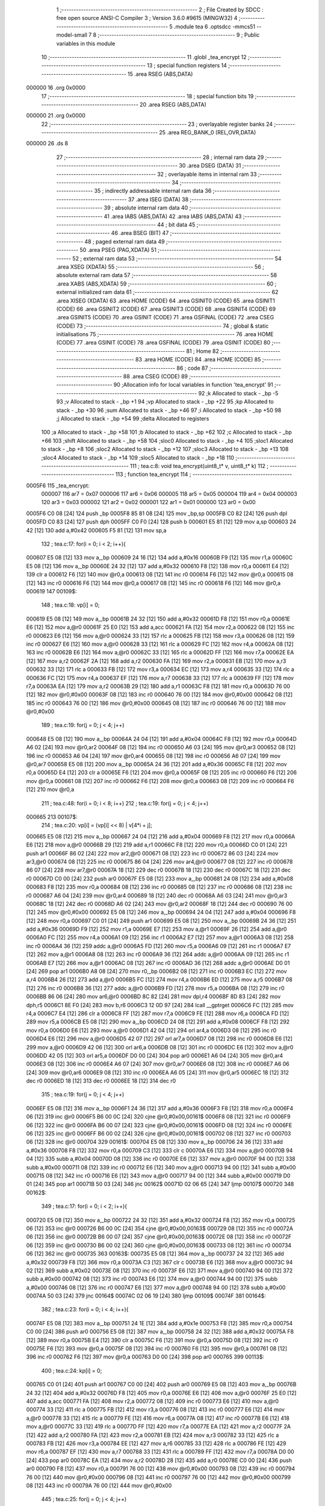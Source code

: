                                       1 ;--------------------------------------------------------
                                      2 ; File Created by SDCC : free open source ANSI-C Compiler
                                      3 ; Version 3.6.0 #9615 (MINGW32)
                                      4 ;--------------------------------------------------------
                                      5 	.module tea
                                      6 	.optsdcc -mmcs51 --model-small
                                      7 	
                                      8 ;--------------------------------------------------------
                                      9 ; Public variables in this module
                                     10 ;--------------------------------------------------------
                                     11 	.globl _tea_encrypt
                                     12 ;--------------------------------------------------------
                                     13 ; special function registers
                                     14 ;--------------------------------------------------------
                                     15 	.area RSEG    (ABS,DATA)
      000000                         16 	.org 0x0000
                                     17 ;--------------------------------------------------------
                                     18 ; special function bits
                                     19 ;--------------------------------------------------------
                                     20 	.area RSEG    (ABS,DATA)
      000000                         21 	.org 0x0000
                                     22 ;--------------------------------------------------------
                                     23 ; overlayable register banks
                                     24 ;--------------------------------------------------------
                                     25 	.area REG_BANK_0	(REL,OVR,DATA)
      000000                         26 	.ds 8
                                     27 ;--------------------------------------------------------
                                     28 ; internal ram data
                                     29 ;--------------------------------------------------------
                                     30 	.area DSEG    (DATA)
                                     31 ;--------------------------------------------------------
                                     32 ; overlayable items in internal ram 
                                     33 ;--------------------------------------------------------
                                     34 ;--------------------------------------------------------
                                     35 ; indirectly addressable internal ram data
                                     36 ;--------------------------------------------------------
                                     37 	.area ISEG    (DATA)
                                     38 ;--------------------------------------------------------
                                     39 ; absolute internal ram data
                                     40 ;--------------------------------------------------------
                                     41 	.area IABS    (ABS,DATA)
                                     42 	.area IABS    (ABS,DATA)
                                     43 ;--------------------------------------------------------
                                     44 ; bit data
                                     45 ;--------------------------------------------------------
                                     46 	.area BSEG    (BIT)
                                     47 ;--------------------------------------------------------
                                     48 ; paged external ram data
                                     49 ;--------------------------------------------------------
                                     50 	.area PSEG    (PAG,XDATA)
                                     51 ;--------------------------------------------------------
                                     52 ; external ram data
                                     53 ;--------------------------------------------------------
                                     54 	.area XSEG    (XDATA)
                                     55 ;--------------------------------------------------------
                                     56 ; absolute external ram data
                                     57 ;--------------------------------------------------------
                                     58 	.area XABS    (ABS,XDATA)
                                     59 ;--------------------------------------------------------
                                     60 ; external initialized ram data
                                     61 ;--------------------------------------------------------
                                     62 	.area XISEG   (XDATA)
                                     63 	.area HOME    (CODE)
                                     64 	.area GSINIT0 (CODE)
                                     65 	.area GSINIT1 (CODE)
                                     66 	.area GSINIT2 (CODE)
                                     67 	.area GSINIT3 (CODE)
                                     68 	.area GSINIT4 (CODE)
                                     69 	.area GSINIT5 (CODE)
                                     70 	.area GSINIT  (CODE)
                                     71 	.area GSFINAL (CODE)
                                     72 	.area CSEG    (CODE)
                                     73 ;--------------------------------------------------------
                                     74 ; global & static initialisations
                                     75 ;--------------------------------------------------------
                                     76 	.area HOME    (CODE)
                                     77 	.area GSINIT  (CODE)
                                     78 	.area GSFINAL (CODE)
                                     79 	.area GSINIT  (CODE)
                                     80 ;--------------------------------------------------------
                                     81 ; Home
                                     82 ;--------------------------------------------------------
                                     83 	.area HOME    (CODE)
                                     84 	.area HOME    (CODE)
                                     85 ;--------------------------------------------------------
                                     86 ; code
                                     87 ;--------------------------------------------------------
                                     88 	.area CSEG    (CODE)
                                     89 ;------------------------------------------------------------
                                     90 ;Allocation info for local variables in function 'tea_encrypt'
                                     91 ;------------------------------------------------------------
                                     92 ;k                         Allocated to stack - _bp -5
                                     93 ;v                         Allocated to stack - _bp +1
                                     94 ;vp                        Allocated to stack - _bp +22
                                     95 ;kp                        Allocated to stack - _bp +30
                                     96 ;sum                       Allocated to stack - _bp +46
                                     97 ;i                         Allocated to stack - _bp +50
                                     98 ;j                         Allocated to stack - _bp +54
                                     99 ;delta                     Allocated to registers 
                                    100 ;a                         Allocated to stack - _bp +58
                                    101 ;b                         Allocated to stack - _bp +62
                                    102 ;c                         Allocated to stack - _bp +66
                                    103 ;shift                     Allocated to stack - _bp +58
                                    104 ;sloc0                     Allocated to stack - _bp +4
                                    105 ;sloc1                     Allocated to stack - _bp +8
                                    106 ;sloc2                     Allocated to stack - _bp +12
                                    107 ;sloc3                     Allocated to stack - _bp +13
                                    108 ;sloc4                     Allocated to stack - _bp +14
                                    109 ;sloc5                     Allocated to stack - _bp +18
                                    110 ;------------------------------------------------------------
                                    111 ;	tea.c:8: void tea_encrypt(uint8_t* v, uint8_t* k)
                                    112 ;	-----------------------------------------
                                    113 ;	 function tea_encrypt
                                    114 ;	-----------------------------------------
      0005F6                        115 _tea_encrypt:
                           000007   116 	ar7 = 0x07
                           000006   117 	ar6 = 0x06
                           000005   118 	ar5 = 0x05
                           000004   119 	ar4 = 0x04
                           000003   120 	ar3 = 0x03
                           000002   121 	ar2 = 0x02
                           000001   122 	ar1 = 0x01
                           000000   123 	ar0 = 0x00
      0005F6 C0 08            [24]  124 	push	_bp
      0005F8 85 81 08         [24]  125 	mov	_bp,sp
      0005FB C0 82            [24]  126 	push	dpl
      0005FD C0 83            [24]  127 	push	dph
      0005FF C0 F0            [24]  128 	push	b
      000601 E5 81            [12]  129 	mov	a,sp
      000603 24 42            [12]  130 	add	a,#0x42
      000605 F5 81            [12]  131 	mov	sp,a
                                    132 ;	tea.c:17: for(i = 0; i < 2; i++){
      000607 E5 08            [12]  133 	mov	a,_bp
      000609 24 16            [12]  134 	add	a,#0x16
      00060B F9               [12]  135 	mov	r1,a
      00060C E5 08            [12]  136 	mov	a,_bp
      00060E 24 32            [12]  137 	add	a,#0x32
      000610 F8               [12]  138 	mov	r0,a
      000611 E4               [12]  139 	clr	a
      000612 F6               [12]  140 	mov	@r0,a
      000613 08               [12]  141 	inc	r0
      000614 F6               [12]  142 	mov	@r0,a
      000615 08               [12]  143 	inc	r0
      000616 F6               [12]  144 	mov	@r0,a
      000617 08               [12]  145 	inc	r0
      000618 F6               [12]  146 	mov	@r0,a
      000619                        147 00109$:
                                    148 ;	tea.c:18: vp[i] = 0;
      000619 E5 08            [12]  149 	mov	a,_bp
      00061B 24 32            [12]  150 	add	a,#0x32
      00061D F8               [12]  151 	mov	r0,a
      00061E E6               [12]  152 	mov	a,@r0
      00061F 25 E0            [12]  153 	add	a,acc
      000621 FA               [12]  154 	mov	r2,a
      000622 08               [12]  155 	inc	r0
      000623 E6               [12]  156 	mov	a,@r0
      000624 33               [12]  157 	rlc	a
      000625 FB               [12]  158 	mov	r3,a
      000626 08               [12]  159 	inc	r0
      000627 E6               [12]  160 	mov	a,@r0
      000628 33               [12]  161 	rlc	a
      000629 FC               [12]  162 	mov	r4,a
      00062A 08               [12]  163 	inc	r0
      00062B E6               [12]  164 	mov	a,@r0
      00062C 33               [12]  165 	rlc	a
      00062D FF               [12]  166 	mov	r7,a
      00062E EA               [12]  167 	mov	a,r2
      00062F 2A               [12]  168 	add	a,r2
      000630 FA               [12]  169 	mov	r2,a
      000631 EB               [12]  170 	mov	a,r3
      000632 33               [12]  171 	rlc	a
      000633 FB               [12]  172 	mov	r3,a
      000634 EC               [12]  173 	mov	a,r4
      000635 33               [12]  174 	rlc	a
      000636 FC               [12]  175 	mov	r4,a
      000637 EF               [12]  176 	mov	a,r7
      000638 33               [12]  177 	rlc	a
      000639 FF               [12]  178 	mov	r7,a
      00063A EA               [12]  179 	mov	a,r2
      00063B 29               [12]  180 	add	a,r1
      00063C F8               [12]  181 	mov	r0,a
      00063D 76 00            [12]  182 	mov	@r0,#0x00
      00063F 08               [12]  183 	inc	r0
      000640 76 00            [12]  184 	mov	@r0,#0x00
      000642 08               [12]  185 	inc	r0
      000643 76 00            [12]  186 	mov	@r0,#0x00
      000645 08               [12]  187 	inc	r0
      000646 76 00            [12]  188 	mov	@r0,#0x00
                                    189 ;	tea.c:19: for(j = 0; j < 4; j++)
      000648 E5 08            [12]  190 	mov	a,_bp
      00064A 24 04            [12]  191 	add	a,#0x04
      00064C F8               [12]  192 	mov	r0,a
      00064D A6 02            [24]  193 	mov	@r0,ar2
      00064F 08               [12]  194 	inc	r0
      000650 A6 03            [24]  195 	mov	@r0,ar3
      000652 08               [12]  196 	inc	r0
      000653 A6 04            [24]  197 	mov	@r0,ar4
      000655 08               [12]  198 	inc	r0
      000656 A6 07            [24]  199 	mov	@r0,ar7
      000658 E5 08            [12]  200 	mov	a,_bp
      00065A 24 36            [12]  201 	add	a,#0x36
      00065C F8               [12]  202 	mov	r0,a
      00065D E4               [12]  203 	clr	a
      00065E F6               [12]  204 	mov	@r0,a
      00065F 08               [12]  205 	inc	r0
      000660 F6               [12]  206 	mov	@r0,a
      000661 08               [12]  207 	inc	r0
      000662 F6               [12]  208 	mov	@r0,a
      000663 08               [12]  209 	inc	r0
      000664 F6               [12]  210 	mov	@r0,a
                                    211 ;	tea.c:48: for(i = 0; i < 8; i++)
                                    212 ;	tea.c:19: for(j = 0; j < 4; j++)
      000665                        213 00107$:
                                    214 ;	tea.c:20: vp[i] = (vp[i] << 8) | v[4*i + j]; 
      000665 E5 08            [12]  215 	mov	a,_bp
      000667 24 04            [12]  216 	add	a,#0x04
      000669 F8               [12]  217 	mov	r0,a
      00066A E6               [12]  218 	mov	a,@r0
      00066B 29               [12]  219 	add	a,r1
      00066C F8               [12]  220 	mov	r0,a
      00066D C0 01            [24]  221 	push	ar1
      00066F 86 02            [24]  222 	mov	ar2,@r0
      000671 08               [12]  223 	inc	r0
      000672 86 03            [24]  224 	mov	ar3,@r0
      000674 08               [12]  225 	inc	r0
      000675 86 04            [24]  226 	mov	ar4,@r0
      000677 08               [12]  227 	inc	r0
      000678 86 07            [24]  228 	mov	ar7,@r0
      00067A 18               [12]  229 	dec	r0
      00067B 18               [12]  230 	dec	r0
      00067C 18               [12]  231 	dec	r0
      00067D C0 00            [24]  232 	push	ar0
      00067F E5 08            [12]  233 	mov	a,_bp
      000681 24 08            [12]  234 	add	a,#0x08
      000683 F8               [12]  235 	mov	r0,a
      000684 08               [12]  236 	inc	r0
      000685 08               [12]  237 	inc	r0
      000686 08               [12]  238 	inc	r0
      000687 A6 04            [24]  239 	mov	@r0,ar4
      000689 18               [12]  240 	dec	r0
      00068A A6 03            [24]  241 	mov	@r0,ar3
      00068C 18               [12]  242 	dec	r0
      00068D A6 02            [24]  243 	mov	@r0,ar2
      00068F 18               [12]  244 	dec	r0
      000690 76 00            [12]  245 	mov	@r0,#0x00
      000692 E5 08            [12]  246 	mov	a,_bp
      000694 24 04            [12]  247 	add	a,#0x04
      000696 F8               [12]  248 	mov	r0,a
      000697 C0 01            [24]  249 	push	ar1
      000699 E5 08            [12]  250 	mov	a,_bp
      00069B 24 36            [12]  251 	add	a,#0x36
      00069D F9               [12]  252 	mov	r1,a
      00069E E7               [12]  253 	mov	a,@r1
      00069F 26               [12]  254 	add	a,@r0
      0006A0 FC               [12]  255 	mov	r4,a
      0006A1 09               [12]  256 	inc	r1
      0006A2 E7               [12]  257 	mov	a,@r1
      0006A3 08               [12]  258 	inc	r0
      0006A4 36               [12]  259 	addc	a,@r0
      0006A5 FD               [12]  260 	mov	r5,a
      0006A6 09               [12]  261 	inc	r1
      0006A7 E7               [12]  262 	mov	a,@r1
      0006A8 08               [12]  263 	inc	r0
      0006A9 36               [12]  264 	addc	a,@r0
      0006AA 09               [12]  265 	inc	r1
      0006AB E7               [12]  266 	mov	a,@r1
      0006AC 08               [12]  267 	inc	r0
      0006AD 36               [12]  268 	addc	a,@r0
      0006AE D0 01            [24]  269 	pop	ar1
      0006B0 A8 08            [24]  270 	mov	r0,_bp
      0006B2 08               [12]  271 	inc	r0
      0006B3 EC               [12]  272 	mov	a,r4
      0006B4 26               [12]  273 	add	a,@r0
      0006B5 FC               [12]  274 	mov	r4,a
      0006B6 ED               [12]  275 	mov	a,r5
      0006B7 08               [12]  276 	inc	r0
      0006B8 36               [12]  277 	addc	a,@r0
      0006B9 FD               [12]  278 	mov	r5,a
      0006BA 08               [12]  279 	inc	r0
      0006BB 86 06            [24]  280 	mov	ar6,@r0
      0006BD 8C 82            [24]  281 	mov	dpl,r4
      0006BF 8D 83            [24]  282 	mov	dph,r5
      0006C1 8E F0            [24]  283 	mov	b,r6
      0006C3 12 0D 97         [24]  284 	lcall	__gptrget
      0006C6 FC               [12]  285 	mov	r4,a
      0006C7 E4               [12]  286 	clr	a
      0006C8 FF               [12]  287 	mov	r7,a
      0006C9 FE               [12]  288 	mov	r6,a
      0006CA FD               [12]  289 	mov	r5,a
      0006CB E5 08            [12]  290 	mov	a,_bp
      0006CD 24 08            [12]  291 	add	a,#0x08
      0006CF F8               [12]  292 	mov	r0,a
      0006D0 E6               [12]  293 	mov	a,@r0
      0006D1 42 04            [12]  294 	orl	ar4,a
      0006D3 08               [12]  295 	inc	r0
      0006D4 E6               [12]  296 	mov	a,@r0
      0006D5 42 07            [12]  297 	orl	ar7,a
      0006D7 08               [12]  298 	inc	r0
      0006D8 E6               [12]  299 	mov	a,@r0
      0006D9 42 06            [12]  300 	orl	ar6,a
      0006DB 08               [12]  301 	inc	r0
      0006DC E6               [12]  302 	mov	a,@r0
      0006DD 42 05            [12]  303 	orl	ar5,a
      0006DF D0 00            [24]  304 	pop	ar0
      0006E1 A6 04            [24]  305 	mov	@r0,ar4
      0006E3 08               [12]  306 	inc	r0
      0006E4 A6 07            [24]  307 	mov	@r0,ar7
      0006E6 08               [12]  308 	inc	r0
      0006E7 A6 06            [24]  309 	mov	@r0,ar6
      0006E9 08               [12]  310 	inc	r0
      0006EA A6 05            [24]  311 	mov	@r0,ar5
      0006EC 18               [12]  312 	dec	r0
      0006ED 18               [12]  313 	dec	r0
      0006EE 18               [12]  314 	dec	r0
                                    315 ;	tea.c:19: for(j = 0; j < 4; j++)
      0006EF E5 08            [12]  316 	mov	a,_bp
      0006F1 24 36            [12]  317 	add	a,#0x36
      0006F3 F8               [12]  318 	mov	r0,a
      0006F4 06               [12]  319 	inc	@r0
      0006F5 B6 00 0C         [24]  320 	cjne	@r0,#0x00,00161$
      0006F8 08               [12]  321 	inc	r0
      0006F9 06               [12]  322 	inc	@r0
      0006FA B6 00 07         [24]  323 	cjne	@r0,#0x00,00161$
      0006FD 08               [12]  324 	inc	r0
      0006FE 06               [12]  325 	inc	@r0
      0006FF B6 00 02         [24]  326 	cjne	@r0,#0x00,00161$
      000702 08               [12]  327 	inc	r0
      000703 06               [12]  328 	inc	@r0
      000704                        329 00161$:
      000704 E5 08            [12]  330 	mov	a,_bp
      000706 24 36            [12]  331 	add	a,#0x36
      000708 F8               [12]  332 	mov	r0,a
      000709 C3               [12]  333 	clr	c
      00070A E6               [12]  334 	mov	a,@r0
      00070B 94 04            [12]  335 	subb	a,#0x04
      00070D 08               [12]  336 	inc	r0
      00070E E6               [12]  337 	mov	a,@r0
      00070F 94 00            [12]  338 	subb	a,#0x00
      000711 08               [12]  339 	inc	r0
      000712 E6               [12]  340 	mov	a,@r0
      000713 94 00            [12]  341 	subb	a,#0x00
      000715 08               [12]  342 	inc	r0
      000716 E6               [12]  343 	mov	a,@r0
      000717 94 00            [12]  344 	subb	a,#0x00
      000719 D0 01            [24]  345 	pop	ar1
      00071B 50 03            [24]  346 	jnc	00162$
      00071D 02 06 65         [24]  347 	ljmp	00107$
      000720                        348 00162$:
                                    349 ;	tea.c:17: for(i = 0; i < 2; i++){
      000720 E5 08            [12]  350 	mov	a,_bp
      000722 24 32            [12]  351 	add	a,#0x32
      000724 F8               [12]  352 	mov	r0,a
      000725 06               [12]  353 	inc	@r0
      000726 B6 00 0C         [24]  354 	cjne	@r0,#0x00,00163$
      000729 08               [12]  355 	inc	r0
      00072A 06               [12]  356 	inc	@r0
      00072B B6 00 07         [24]  357 	cjne	@r0,#0x00,00163$
      00072E 08               [12]  358 	inc	r0
      00072F 06               [12]  359 	inc	@r0
      000730 B6 00 02         [24]  360 	cjne	@r0,#0x00,00163$
      000733 08               [12]  361 	inc	r0
      000734 06               [12]  362 	inc	@r0
      000735                        363 00163$:
      000735 E5 08            [12]  364 	mov	a,_bp
      000737 24 32            [12]  365 	add	a,#0x32
      000739 F8               [12]  366 	mov	r0,a
      00073A C3               [12]  367 	clr	c
      00073B E6               [12]  368 	mov	a,@r0
      00073C 94 02            [12]  369 	subb	a,#0x02
      00073E 08               [12]  370 	inc	r0
      00073F E6               [12]  371 	mov	a,@r0
      000740 94 00            [12]  372 	subb	a,#0x00
      000742 08               [12]  373 	inc	r0
      000743 E6               [12]  374 	mov	a,@r0
      000744 94 00            [12]  375 	subb	a,#0x00
      000746 08               [12]  376 	inc	r0
      000747 E6               [12]  377 	mov	a,@r0
      000748 94 00            [12]  378 	subb	a,#0x00
      00074A 50 03            [24]  379 	jnc	00164$
      00074C 02 06 19         [24]  380 	ljmp	00109$
      00074F                        381 00164$:
                                    382 ;	tea.c:23: for(i = 0; i < 4; i++){
      00074F E5 08            [12]  383 	mov	a,_bp
      000751 24 1E            [12]  384 	add	a,#0x1e
      000753 F8               [12]  385 	mov	r0,a
      000754 C0 00            [24]  386 	push	ar0
      000756 E5 08            [12]  387 	mov	a,_bp
      000758 24 32            [12]  388 	add	a,#0x32
      00075A F8               [12]  389 	mov	r0,a
      00075B E4               [12]  390 	clr	a
      00075C F6               [12]  391 	mov	@r0,a
      00075D 08               [12]  392 	inc	r0
      00075E F6               [12]  393 	mov	@r0,a
      00075F 08               [12]  394 	inc	r0
      000760 F6               [12]  395 	mov	@r0,a
      000761 08               [12]  396 	inc	r0
      000762 F6               [12]  397 	mov	@r0,a
      000763 D0 00            [24]  398 	pop	ar0
      000765                        399 00113$:
                                    400 ;	tea.c:24: kp[i] = 0;
      000765 C0 01            [24]  401 	push	ar1
      000767 C0 00            [24]  402 	push	ar0
      000769 E5 08            [12]  403 	mov	a,_bp
      00076B 24 32            [12]  404 	add	a,#0x32
      00076D F8               [12]  405 	mov	r0,a
      00076E E6               [12]  406 	mov	a,@r0
      00076F 25 E0            [12]  407 	add	a,acc
      000771 FA               [12]  408 	mov	r2,a
      000772 08               [12]  409 	inc	r0
      000773 E6               [12]  410 	mov	a,@r0
      000774 33               [12]  411 	rlc	a
      000775 FB               [12]  412 	mov	r3,a
      000776 08               [12]  413 	inc	r0
      000777 E6               [12]  414 	mov	a,@r0
      000778 33               [12]  415 	rlc	a
      000779 FE               [12]  416 	mov	r6,a
      00077A 08               [12]  417 	inc	r0
      00077B E6               [12]  418 	mov	a,@r0
      00077C 33               [12]  419 	rlc	a
      00077D FF               [12]  420 	mov	r7,a
      00077E EA               [12]  421 	mov	a,r2
      00077F 2A               [12]  422 	add	a,r2
      000780 FA               [12]  423 	mov	r2,a
      000781 EB               [12]  424 	mov	a,r3
      000782 33               [12]  425 	rlc	a
      000783 FB               [12]  426 	mov	r3,a
      000784 EE               [12]  427 	mov	a,r6
      000785 33               [12]  428 	rlc	a
      000786 FE               [12]  429 	mov	r6,a
      000787 EF               [12]  430 	mov	a,r7
      000788 33               [12]  431 	rlc	a
      000789 FF               [12]  432 	mov	r7,a
      00078A D0 00            [24]  433 	pop	ar0
      00078C EA               [12]  434 	mov	a,r2
      00078D 28               [12]  435 	add	a,r0
      00078E C0 00            [24]  436 	push	ar0
      000790 F8               [12]  437 	mov	r0,a
      000791 76 00            [12]  438 	mov	@r0,#0x00
      000793 08               [12]  439 	inc	r0
      000794 76 00            [12]  440 	mov	@r0,#0x00
      000796 08               [12]  441 	inc	r0
      000797 76 00            [12]  442 	mov	@r0,#0x00
      000799 08               [12]  443 	inc	r0
      00079A 76 00            [12]  444 	mov	@r0,#0x00
                                    445 ;	tea.c:25: for(j = 0; j < 4; j++)
      00079C E5 08            [12]  446 	mov	a,_bp
      00079E 24 08            [12]  447 	add	a,#0x08
      0007A0 F8               [12]  448 	mov	r0,a
      0007A1 A6 02            [24]  449 	mov	@r0,ar2
      0007A3 08               [12]  450 	inc	r0
      0007A4 A6 03            [24]  451 	mov	@r0,ar3
      0007A6 08               [12]  452 	inc	r0
      0007A7 A6 06            [24]  453 	mov	@r0,ar6
      0007A9 08               [12]  454 	inc	r0
      0007AA A6 07            [24]  455 	mov	@r0,ar7
      0007AC E5 08            [12]  456 	mov	a,_bp
      0007AE 24 36            [12]  457 	add	a,#0x36
      0007B0 F8               [12]  458 	mov	r0,a
      0007B1 E4               [12]  459 	clr	a
      0007B2 F6               [12]  460 	mov	@r0,a
      0007B3 08               [12]  461 	inc	r0
      0007B4 F6               [12]  462 	mov	@r0,a
      0007B5 08               [12]  463 	inc	r0
      0007B6 F6               [12]  464 	mov	@r0,a
      0007B7 08               [12]  465 	inc	r0
      0007B8 F6               [12]  466 	mov	@r0,a
      0007B9 D0 00            [24]  467 	pop	ar0
                                    468 ;	tea.c:48: for(i = 0; i < 8; i++)
      0007BB D0 01            [24]  469 	pop	ar1
                                    470 ;	tea.c:25: for(j = 0; j < 4; j++)
      0007BD                        471 00111$:
                                    472 ;	tea.c:26: kp[i] = (kp[i] << 8) | k[4*i + j]; 
      0007BD C0 01            [24]  473 	push	ar1
      0007BF C0 01            [24]  474 	push	ar1
      0007C1 E5 08            [12]  475 	mov	a,_bp
      0007C3 24 08            [12]  476 	add	a,#0x08
      0007C5 F9               [12]  477 	mov	r1,a
      0007C6 E7               [12]  478 	mov	a,@r1
      0007C7 28               [12]  479 	add	a,r0
      0007C8 FF               [12]  480 	mov	r7,a
      0007C9 D0 01            [24]  481 	pop	ar1
      0007CB C0 00            [24]  482 	push	ar0
      0007CD A8 07            [24]  483 	mov	r0,ar7
      0007CF 86 03            [24]  484 	mov	ar3,@r0
      0007D1 08               [12]  485 	inc	r0
      0007D2 86 04            [24]  486 	mov	ar4,@r0
      0007D4 08               [12]  487 	inc	r0
      0007D5 86 05            [24]  488 	mov	ar5,@r0
      0007D7 08               [12]  489 	inc	r0
      0007D8 86 06            [24]  490 	mov	ar6,@r0
      0007DA E5 08            [12]  491 	mov	a,_bp
      0007DC 24 04            [12]  492 	add	a,#0x04
      0007DE F8               [12]  493 	mov	r0,a
      0007DF 08               [12]  494 	inc	r0
      0007E0 08               [12]  495 	inc	r0
      0007E1 08               [12]  496 	inc	r0
      0007E2 A6 05            [24]  497 	mov	@r0,ar5
      0007E4 18               [12]  498 	dec	r0
      0007E5 A6 04            [24]  499 	mov	@r0,ar4
      0007E7 18               [12]  500 	dec	r0
      0007E8 A6 03            [24]  501 	mov	@r0,ar3
      0007EA 18               [12]  502 	dec	r0
      0007EB 76 00            [12]  503 	mov	@r0,#0x00
      0007ED E5 08            [12]  504 	mov	a,_bp
      0007EF 24 08            [12]  505 	add	a,#0x08
      0007F1 F8               [12]  506 	mov	r0,a
      0007F2 C0 01            [24]  507 	push	ar1
      0007F4 E5 08            [12]  508 	mov	a,_bp
      0007F6 24 36            [12]  509 	add	a,#0x36
      0007F8 F9               [12]  510 	mov	r1,a
      0007F9 E7               [12]  511 	mov	a,@r1
      0007FA 26               [12]  512 	add	a,@r0
      0007FB FA               [12]  513 	mov	r2,a
      0007FC 09               [12]  514 	inc	r1
      0007FD E7               [12]  515 	mov	a,@r1
      0007FE 08               [12]  516 	inc	r0
      0007FF 36               [12]  517 	addc	a,@r0
      000800 FC               [12]  518 	mov	r4,a
      000801 09               [12]  519 	inc	r1
      000802 E7               [12]  520 	mov	a,@r1
      000803 08               [12]  521 	inc	r0
      000804 36               [12]  522 	addc	a,@r0
      000805 09               [12]  523 	inc	r1
      000806 E7               [12]  524 	mov	a,@r1
      000807 08               [12]  525 	inc	r0
      000808 36               [12]  526 	addc	a,@r0
      000809 D0 01            [24]  527 	pop	ar1
      00080B E5 08            [12]  528 	mov	a,_bp
      00080D 24 FB            [12]  529 	add	a,#0xfb
      00080F F8               [12]  530 	mov	r0,a
      000810 EA               [12]  531 	mov	a,r2
      000811 26               [12]  532 	add	a,@r0
      000812 FA               [12]  533 	mov	r2,a
      000813 EC               [12]  534 	mov	a,r4
      000814 08               [12]  535 	inc	r0
      000815 36               [12]  536 	addc	a,@r0
      000816 FC               [12]  537 	mov	r4,a
      000817 08               [12]  538 	inc	r0
      000818 86 05            [24]  539 	mov	ar5,@r0
      00081A 8A 82            [24]  540 	mov	dpl,r2
      00081C 8C 83            [24]  541 	mov	dph,r4
      00081E 8D F0            [24]  542 	mov	b,r5
      000820 12 0D 97         [24]  543 	lcall	__gptrget
      000823 FA               [12]  544 	mov	r2,a
      000824 E4               [12]  545 	clr	a
      000825 FE               [12]  546 	mov	r6,a
      000826 FD               [12]  547 	mov	r5,a
      000827 FC               [12]  548 	mov	r4,a
      000828 E5 08            [12]  549 	mov	a,_bp
      00082A 24 04            [12]  550 	add	a,#0x04
      00082C F8               [12]  551 	mov	r0,a
      00082D E6               [12]  552 	mov	a,@r0
      00082E 42 02            [12]  553 	orl	ar2,a
      000830 08               [12]  554 	inc	r0
      000831 E6               [12]  555 	mov	a,@r0
      000832 42 06            [12]  556 	orl	ar6,a
      000834 08               [12]  557 	inc	r0
      000835 E6               [12]  558 	mov	a,@r0
      000836 42 05            [12]  559 	orl	ar5,a
      000838 08               [12]  560 	inc	r0
      000839 E6               [12]  561 	mov	a,@r0
      00083A 42 04            [12]  562 	orl	ar4,a
      00083C A8 07            [24]  563 	mov	r0,ar7
      00083E A6 02            [24]  564 	mov	@r0,ar2
      000840 08               [12]  565 	inc	r0
      000841 A6 06            [24]  566 	mov	@r0,ar6
      000843 08               [12]  567 	inc	r0
      000844 A6 05            [24]  568 	mov	@r0,ar5
      000846 08               [12]  569 	inc	r0
      000847 A6 04            [24]  570 	mov	@r0,ar4
                                    571 ;	tea.c:25: for(j = 0; j < 4; j++)
      000849 E5 08            [12]  572 	mov	a,_bp
      00084B 24 36            [12]  573 	add	a,#0x36
      00084D F8               [12]  574 	mov	r0,a
      00084E 06               [12]  575 	inc	@r0
      00084F B6 00 0C         [24]  576 	cjne	@r0,#0x00,00165$
      000852 08               [12]  577 	inc	r0
      000853 06               [12]  578 	inc	@r0
      000854 B6 00 07         [24]  579 	cjne	@r0,#0x00,00165$
      000857 08               [12]  580 	inc	r0
      000858 06               [12]  581 	inc	@r0
      000859 B6 00 02         [24]  582 	cjne	@r0,#0x00,00165$
      00085C 08               [12]  583 	inc	r0
      00085D 06               [12]  584 	inc	@r0
      00085E                        585 00165$:
      00085E E5 08            [12]  586 	mov	a,_bp
      000860 24 36            [12]  587 	add	a,#0x36
      000862 F8               [12]  588 	mov	r0,a
      000863 C3               [12]  589 	clr	c
      000864 E6               [12]  590 	mov	a,@r0
      000865 94 04            [12]  591 	subb	a,#0x04
      000867 08               [12]  592 	inc	r0
      000868 E6               [12]  593 	mov	a,@r0
      000869 94 00            [12]  594 	subb	a,#0x00
      00086B 08               [12]  595 	inc	r0
      00086C E6               [12]  596 	mov	a,@r0
      00086D 94 00            [12]  597 	subb	a,#0x00
      00086F 08               [12]  598 	inc	r0
      000870 E6               [12]  599 	mov	a,@r0
      000871 94 00            [12]  600 	subb	a,#0x00
      000873 D0 00            [24]  601 	pop	ar0
      000875 D0 01            [24]  602 	pop	ar1
      000877 50 03            [24]  603 	jnc	00166$
      000879 02 07 BD         [24]  604 	ljmp	00111$
      00087C                        605 00166$:
                                    606 ;	tea.c:23: for(i = 0; i < 4; i++){
      00087C C0 00            [24]  607 	push	ar0
      00087E E5 08            [12]  608 	mov	a,_bp
      000880 24 32            [12]  609 	add	a,#0x32
      000882 F8               [12]  610 	mov	r0,a
      000883 06               [12]  611 	inc	@r0
      000884 B6 00 0C         [24]  612 	cjne	@r0,#0x00,00167$
      000887 08               [12]  613 	inc	r0
      000888 06               [12]  614 	inc	@r0
      000889 B6 00 07         [24]  615 	cjne	@r0,#0x00,00167$
      00088C 08               [12]  616 	inc	r0
      00088D 06               [12]  617 	inc	@r0
      00088E B6 00 02         [24]  618 	cjne	@r0,#0x00,00167$
      000891 08               [12]  619 	inc	r0
      000892 06               [12]  620 	inc	@r0
      000893                        621 00167$:
      000893 E5 08            [12]  622 	mov	a,_bp
      000895 24 32            [12]  623 	add	a,#0x32
      000897 F8               [12]  624 	mov	r0,a
      000898 C3               [12]  625 	clr	c
      000899 E6               [12]  626 	mov	a,@r0
      00089A 94 04            [12]  627 	subb	a,#0x04
      00089C 08               [12]  628 	inc	r0
      00089D E6               [12]  629 	mov	a,@r0
      00089E 94 00            [12]  630 	subb	a,#0x00
      0008A0 08               [12]  631 	inc	r0
      0008A1 E6               [12]  632 	mov	a,@r0
      0008A2 94 00            [12]  633 	subb	a,#0x00
      0008A4 08               [12]  634 	inc	r0
      0008A5 E6               [12]  635 	mov	a,@r0
      0008A6 94 00            [12]  636 	subb	a,#0x00
      0008A8 D0 00            [24]  637 	pop	ar0
      0008AA 50 03            [24]  638 	jnc	00168$
      0008AC 02 07 65         [24]  639 	ljmp	00113$
      0008AF                        640 00168$:
                                    641 ;	tea.c:29: for (i=0; i < 32; i++) {                       /* basic cycle start */
      0008AF C0 01            [24]  642 	push	ar1
      0008B1 E5 08            [12]  643 	mov	a,_bp
      0008B3 24 0C            [12]  644 	add	a,#0x0c
      0008B5 F9               [12]  645 	mov	r1,a
      0008B6 74 04            [12]  646 	mov	a,#0x04
      0008B8 28               [12]  647 	add	a,r0
      0008B9 F7               [12]  648 	mov	@r1,a
      0008BA E5 08            [12]  649 	mov	a,_bp
      0008BC 24 04            [12]  650 	add	a,#0x04
      0008BE F9               [12]  651 	mov	r1,a
      0008BF 74 08            [12]  652 	mov	a,#0x08
      0008C1 28               [12]  653 	add	a,r0
      0008C2 F7               [12]  654 	mov	@r1,a
      0008C3 E5 08            [12]  655 	mov	a,_bp
      0008C5 24 08            [12]  656 	add	a,#0x08
      0008C7 F9               [12]  657 	mov	r1,a
      0008C8 74 0C            [12]  658 	mov	a,#0x0c
      0008CA 28               [12]  659 	add	a,r0
      0008CB F7               [12]  660 	mov	@r1,a
      0008CC D0 01            [24]  661 	pop	ar1
      0008CE C0 00            [24]  662 	push	ar0
      0008D0 E5 08            [12]  663 	mov	a,_bp
      0008D2 24 2E            [12]  664 	add	a,#0x2e
      0008D4 F8               [12]  665 	mov	r0,a
      0008D5 E4               [12]  666 	clr	a
      0008D6 F6               [12]  667 	mov	@r0,a
      0008D7 08               [12]  668 	inc	r0
      0008D8 F6               [12]  669 	mov	@r0,a
      0008D9 08               [12]  670 	inc	r0
      0008DA F6               [12]  671 	mov	@r0,a
      0008DB 08               [12]  672 	inc	r0
      0008DC F6               [12]  673 	mov	@r0,a
      0008DD E5 08            [12]  674 	mov	a,_bp
      0008DF 24 32            [12]  675 	add	a,#0x32
      0008E1 F8               [12]  676 	mov	r0,a
      0008E2 76 20            [12]  677 	mov	@r0,#0x20
      0008E4 E4               [12]  678 	clr	a
      0008E5 08               [12]  679 	inc	r0
      0008E6 F6               [12]  680 	mov	@r0,a
      0008E7 08               [12]  681 	inc	r0
      0008E8 F6               [12]  682 	mov	@r0,a
      0008E9 08               [12]  683 	inc	r0
      0008EA F6               [12]  684 	mov	@r0,a
      0008EB D0 00            [24]  685 	pop	ar0
      0008ED                        686 00117$:
                                    687 ;	tea.c:32: sum += delta;
      0008ED C0 00            [24]  688 	push	ar0
      0008EF E5 08            [12]  689 	mov	a,_bp
      0008F1 24 2E            [12]  690 	add	a,#0x2e
      0008F3 F8               [12]  691 	mov	r0,a
      0008F4 74 B9            [12]  692 	mov	a,#0xb9
      0008F6 26               [12]  693 	add	a,@r0
      0008F7 F6               [12]  694 	mov	@r0,a
      0008F8 74 79            [12]  695 	mov	a,#0x79
      0008FA 08               [12]  696 	inc	r0
      0008FB 36               [12]  697 	addc	a,@r0
      0008FC F6               [12]  698 	mov	@r0,a
      0008FD 74 37            [12]  699 	mov	a,#0x37
      0008FF 08               [12]  700 	inc	r0
      000900 36               [12]  701 	addc	a,@r0
      000901 F6               [12]  702 	mov	@r0,a
      000902 74 9E            [12]  703 	mov	a,#0x9e
      000904 08               [12]  704 	inc	r0
      000905 36               [12]  705 	addc	a,@r0
      000906 F6               [12]  706 	mov	@r0,a
                                    707 ;	tea.c:35: a = (vp[1] << 4) + kp[0];
      000907 E5 08            [12]  708 	mov	a,_bp
      000909 24 0D            [12]  709 	add	a,#0x0d
      00090B F8               [12]  710 	mov	r0,a
      00090C 74 04            [12]  711 	mov	a,#0x04
      00090E 29               [12]  712 	add	a,r1
      00090F F6               [12]  713 	mov	@r0,a
      000910 E5 08            [12]  714 	mov	a,_bp
      000912 24 0D            [12]  715 	add	a,#0x0d
      000914 F8               [12]  716 	mov	r0,a
      000915 C0 01            [24]  717 	push	ar1
      000917 E5 08            [12]  718 	mov	a,_bp
      000919 24 0E            [12]  719 	add	a,#0x0e
      00091B F9               [12]  720 	mov	r1,a
      00091C 86 00            [24]  721 	mov	ar0,@r0
      00091E E6               [12]  722 	mov	a,@r0
      00091F F7               [12]  723 	mov	@r1,a
      000920 08               [12]  724 	inc	r0
      000921 E6               [12]  725 	mov	a,@r0
      000922 09               [12]  726 	inc	r1
      000923 F7               [12]  727 	mov	@r1,a
      000924 08               [12]  728 	inc	r0
      000925 E6               [12]  729 	mov	a,@r0
      000926 09               [12]  730 	inc	r1
      000927 F7               [12]  731 	mov	@r1,a
      000928 08               [12]  732 	inc	r0
      000929 E6               [12]  733 	mov	a,@r0
      00092A 09               [12]  734 	inc	r1
      00092B F7               [12]  735 	mov	@r1,a
      00092C 18               [12]  736 	dec	r0
      00092D 18               [12]  737 	dec	r0
      00092E 18               [12]  738 	dec	r0
      00092F E5 08            [12]  739 	mov	a,_bp
      000931 24 0E            [12]  740 	add	a,#0x0e
      000933 F8               [12]  741 	mov	r0,a
      000934 E5 08            [12]  742 	mov	a,_bp
      000936 24 12            [12]  743 	add	a,#0x12
      000938 F9               [12]  744 	mov	r1,a
      000939 08               [12]  745 	inc	r0
      00093A 08               [12]  746 	inc	r0
      00093B E6               [12]  747 	mov	a,@r0
      00093C 09               [12]  748 	inc	r1
      00093D 09               [12]  749 	inc	r1
      00093E F7               [12]  750 	mov	@r1,a
      00093F 08               [12]  751 	inc	r0
      000940 E6               [12]  752 	mov	a,@r0
      000941 C4               [12]  753 	swap	a
      000942 54 F0            [12]  754 	anl	a,#0xf0
      000944 C7               [12]  755 	xch	a,@r1
      000945 C4               [12]  756 	swap	a
      000946 C7               [12]  757 	xch	a,@r1
      000947 67               [12]  758 	xrl	a,@r1
      000948 C7               [12]  759 	xch	a,@r1
      000949 54 F0            [12]  760 	anl	a,#0xf0
      00094B C7               [12]  761 	xch	a,@r1
      00094C 67               [12]  762 	xrl	a,@r1
      00094D 09               [12]  763 	inc	r1
      00094E F7               [12]  764 	mov	@r1,a
      00094F 18               [12]  765 	dec	r0
      000950 18               [12]  766 	dec	r0
      000951 E6               [12]  767 	mov	a,@r0
      000952 C4               [12]  768 	swap	a
      000953 54 0F            [12]  769 	anl	a,#0x0f
      000955 19               [12]  770 	dec	r1
      000956 47               [12]  771 	orl	a,@r1
      000957 F7               [12]  772 	mov	@r1,a
      000958 18               [12]  773 	dec	r0
      000959 E6               [12]  774 	mov	a,@r0
      00095A 19               [12]  775 	dec	r1
      00095B 19               [12]  776 	dec	r1
      00095C F7               [12]  777 	mov	@r1,a
      00095D 08               [12]  778 	inc	r0
      00095E E6               [12]  779 	mov	a,@r0
      00095F C4               [12]  780 	swap	a
      000960 54 F0            [12]  781 	anl	a,#0xf0
      000962 C7               [12]  782 	xch	a,@r1
      000963 C4               [12]  783 	swap	a
      000964 C7               [12]  784 	xch	a,@r1
      000965 67               [12]  785 	xrl	a,@r1
      000966 C7               [12]  786 	xch	a,@r1
      000967 54 F0            [12]  787 	anl	a,#0xf0
      000969 C7               [12]  788 	xch	a,@r1
      00096A 67               [12]  789 	xrl	a,@r1
      00096B 09               [12]  790 	inc	r1
      00096C F7               [12]  791 	mov	@r1,a
      00096D D0 01            [24]  792 	pop	ar1
      00096F D0 00            [24]  793 	pop	ar0
      000971 86 02            [24]  794 	mov	ar2,@r0
      000973 08               [12]  795 	inc	r0
      000974 86 03            [24]  796 	mov	ar3,@r0
      000976 08               [12]  797 	inc	r0
      000977 86 06            [24]  798 	mov	ar6,@r0
      000979 08               [12]  799 	inc	r0
      00097A 86 07            [24]  800 	mov	ar7,@r0
      00097C 18               [12]  801 	dec	r0
      00097D 18               [12]  802 	dec	r0
      00097E 18               [12]  803 	dec	r0
      00097F C0 00            [24]  804 	push	ar0
      000981 E5 08            [12]  805 	mov	a,_bp
      000983 24 12            [12]  806 	add	a,#0x12
      000985 F8               [12]  807 	mov	r0,a
      000986 EA               [12]  808 	mov	a,r2
      000987 26               [12]  809 	add	a,@r0
      000988 FA               [12]  810 	mov	r2,a
      000989 EB               [12]  811 	mov	a,r3
      00098A 08               [12]  812 	inc	r0
      00098B 36               [12]  813 	addc	a,@r0
      00098C FB               [12]  814 	mov	r3,a
      00098D EE               [12]  815 	mov	a,r6
      00098E 08               [12]  816 	inc	r0
      00098F 36               [12]  817 	addc	a,@r0
      000990 FE               [12]  818 	mov	r6,a
      000991 EF               [12]  819 	mov	a,r7
      000992 08               [12]  820 	inc	r0
      000993 36               [12]  821 	addc	a,@r0
      000994 FF               [12]  822 	mov	r7,a
      000995 E5 08            [12]  823 	mov	a,_bp
      000997 24 3A            [12]  824 	add	a,#0x3a
      000999 F8               [12]  825 	mov	r0,a
      00099A A6 02            [24]  826 	mov	@r0,ar2
      00099C 08               [12]  827 	inc	r0
      00099D A6 03            [24]  828 	mov	@r0,ar3
      00099F 08               [12]  829 	inc	r0
      0009A0 A6 06            [24]  830 	mov	@r0,ar6
      0009A2 08               [12]  831 	inc	r0
      0009A3 A6 07            [24]  832 	mov	@r0,ar7
                                    833 ;	tea.c:36: b = (vp[1] + sum);
      0009A5 E5 08            [12]  834 	mov	a,_bp
      0009A7 24 0E            [12]  835 	add	a,#0x0e
      0009A9 F8               [12]  836 	mov	r0,a
      0009AA C0 01            [24]  837 	push	ar1
      0009AC E5 08            [12]  838 	mov	a,_bp
      0009AE 24 2E            [12]  839 	add	a,#0x2e
      0009B0 F9               [12]  840 	mov	r1,a
      0009B1 E7               [12]  841 	mov	a,@r1
      0009B2 26               [12]  842 	add	a,@r0
      0009B3 FC               [12]  843 	mov	r4,a
      0009B4 09               [12]  844 	inc	r1
      0009B5 E7               [12]  845 	mov	a,@r1
      0009B6 08               [12]  846 	inc	r0
      0009B7 36               [12]  847 	addc	a,@r0
      0009B8 FD               [12]  848 	mov	r5,a
      0009B9 09               [12]  849 	inc	r1
      0009BA E7               [12]  850 	mov	a,@r1
      0009BB 08               [12]  851 	inc	r0
      0009BC 36               [12]  852 	addc	a,@r0
      0009BD FE               [12]  853 	mov	r6,a
      0009BE 09               [12]  854 	inc	r1
      0009BF E7               [12]  855 	mov	a,@r1
      0009C0 08               [12]  856 	inc	r0
      0009C1 36               [12]  857 	addc	a,@r0
      0009C2 FF               [12]  858 	mov	r7,a
      0009C3 D0 01            [24]  859 	pop	ar1
      0009C5 D0 00            [24]  860 	pop	ar0
      0009C7 C0 00            [24]  861 	push	ar0
      0009C9 C0 00            [24]  862 	push	ar0
      0009CB E5 08            [12]  863 	mov	a,_bp
      0009CD 24 3E            [12]  864 	add	a,#0x3e
      0009CF F8               [12]  865 	mov	r0,a
      0009D0 A6 04            [24]  866 	mov	@r0,ar4
      0009D2 08               [12]  867 	inc	r0
      0009D3 A6 05            [24]  868 	mov	@r0,ar5
      0009D5 08               [12]  869 	inc	r0
      0009D6 A6 06            [24]  870 	mov	@r0,ar6
      0009D8 08               [12]  871 	inc	r0
      0009D9 A6 07            [24]  872 	mov	@r0,ar7
                                    873 ;	tea.c:37: c = (vp[1] >> 5) + kp[1];
      0009DB E5 08            [12]  874 	mov	a,_bp
      0009DD 24 0E            [12]  875 	add	a,#0x0e
      0009DF F8               [12]  876 	mov	r0,a
      0009E0 C0 01            [24]  877 	push	ar1
      0009E2 E5 08            [12]  878 	mov	a,_bp
      0009E4 24 12            [12]  879 	add	a,#0x12
      0009E6 F9               [12]  880 	mov	r1,a
      0009E7 E6               [12]  881 	mov	a,@r0
      0009E8 F7               [12]  882 	mov	@r1,a
      0009E9 08               [12]  883 	inc	r0
      0009EA E6               [12]  884 	mov	a,@r0
      0009EB C4               [12]  885 	swap	a
      0009EC 03               [12]  886 	rr	a
      0009ED C7               [12]  887 	xch	a,@r1
      0009EE C4               [12]  888 	swap	a
      0009EF 03               [12]  889 	rr	a
      0009F0 54 07            [12]  890 	anl	a,#0x07
      0009F2 67               [12]  891 	xrl	a,@r1
      0009F3 C7               [12]  892 	xch	a,@r1
      0009F4 54 07            [12]  893 	anl	a,#0x07
      0009F6 C7               [12]  894 	xch	a,@r1
      0009F7 67               [12]  895 	xrl	a,@r1
      0009F8 C7               [12]  896 	xch	a,@r1
      0009F9 09               [12]  897 	inc	r1
      0009FA F7               [12]  898 	mov	@r1,a
      0009FB 08               [12]  899 	inc	r0
      0009FC E6               [12]  900 	mov	a,@r0
      0009FD C4               [12]  901 	swap	a
      0009FE 03               [12]  902 	rr	a
      0009FF 54 F8            [12]  903 	anl	a,#0xf8
      000A01 47               [12]  904 	orl	a,@r1
      000A02 F7               [12]  905 	mov	@r1,a
      000A03 E6               [12]  906 	mov	a,@r0
      000A04 09               [12]  907 	inc	r1
      000A05 F7               [12]  908 	mov	@r1,a
      000A06 08               [12]  909 	inc	r0
      000A07 E6               [12]  910 	mov	a,@r0
      000A08 C4               [12]  911 	swap	a
      000A09 03               [12]  912 	rr	a
      000A0A C7               [12]  913 	xch	a,@r1
      000A0B C4               [12]  914 	swap	a
      000A0C 03               [12]  915 	rr	a
      000A0D 54 07            [12]  916 	anl	a,#0x07
      000A0F 67               [12]  917 	xrl	a,@r1
      000A10 C7               [12]  918 	xch	a,@r1
      000A11 54 07            [12]  919 	anl	a,#0x07
      000A13 C7               [12]  920 	xch	a,@r1
      000A14 67               [12]  921 	xrl	a,@r1
      000A15 C7               [12]  922 	xch	a,@r1
      000A16 09               [12]  923 	inc	r1
      000A17 F7               [12]  924 	mov	@r1,a
      000A18 D0 01            [24]  925 	pop	ar1
      000A1A E5 08            [12]  926 	mov	a,_bp
      000A1C 24 0C            [12]  927 	add	a,#0x0c
      000A1E F8               [12]  928 	mov	r0,a
      000A1F 86 00            [24]  929 	mov	ar0,@r0
      000A21 86 04            [24]  930 	mov	ar4,@r0
      000A23 08               [12]  931 	inc	r0
      000A24 86 05            [24]  932 	mov	ar5,@r0
      000A26 08               [12]  933 	inc	r0
      000A27 86 06            [24]  934 	mov	ar6,@r0
      000A29 08               [12]  935 	inc	r0
      000A2A 86 07            [24]  936 	mov	ar7,@r0
      000A2C 18               [12]  937 	dec	r0
      000A2D 18               [12]  938 	dec	r0
      000A2E 18               [12]  939 	dec	r0
      000A2F E5 08            [12]  940 	mov	a,_bp
      000A31 24 12            [12]  941 	add	a,#0x12
      000A33 F8               [12]  942 	mov	r0,a
      000A34 EC               [12]  943 	mov	a,r4
      000A35 26               [12]  944 	add	a,@r0
      000A36 FC               [12]  945 	mov	r4,a
      000A37 ED               [12]  946 	mov	a,r5
      000A38 08               [12]  947 	inc	r0
      000A39 36               [12]  948 	addc	a,@r0
      000A3A FD               [12]  949 	mov	r5,a
      000A3B EE               [12]  950 	mov	a,r6
      000A3C 08               [12]  951 	inc	r0
      000A3D 36               [12]  952 	addc	a,@r0
      000A3E FE               [12]  953 	mov	r6,a
      000A3F EF               [12]  954 	mov	a,r7
      000A40 08               [12]  955 	inc	r0
      000A41 36               [12]  956 	addc	a,@r0
      000A42 FF               [12]  957 	mov	r7,a
      000A43 E5 08            [12]  958 	mov	a,_bp
      000A45 24 42            [12]  959 	add	a,#0x42
      000A47 F8               [12]  960 	mov	r0,a
      000A48 A6 04            [24]  961 	mov	@r0,ar4
      000A4A 08               [12]  962 	inc	r0
      000A4B A6 05            [24]  963 	mov	@r0,ar5
      000A4D 08               [12]  964 	inc	r0
      000A4E A6 06            [24]  965 	mov	@r0,ar6
      000A50 08               [12]  966 	inc	r0
      000A51 A6 07            [24]  967 	mov	@r0,ar7
                                    968 ;	tea.c:38: vp[0] += (a ^ b ^ c);
      000A53 E5 08            [12]  969 	mov	a,_bp
      000A55 24 12            [12]  970 	add	a,#0x12
      000A57 F8               [12]  971 	mov	r0,a
      000A58 E7               [12]  972 	mov	a,@r1
      000A59 F6               [12]  973 	mov	@r0,a
      000A5A 09               [12]  974 	inc	r1
      000A5B E7               [12]  975 	mov	a,@r1
      000A5C 08               [12]  976 	inc	r0
      000A5D F6               [12]  977 	mov	@r0,a
      000A5E 09               [12]  978 	inc	r1
      000A5F E7               [12]  979 	mov	a,@r1
      000A60 08               [12]  980 	inc	r0
      000A61 F6               [12]  981 	mov	@r0,a
      000A62 09               [12]  982 	inc	r1
      000A63 E7               [12]  983 	mov	a,@r1
      000A64 08               [12]  984 	inc	r0
      000A65 F6               [12]  985 	mov	@r0,a
      000A66 19               [12]  986 	dec	r1
      000A67 19               [12]  987 	dec	r1
      000A68 19               [12]  988 	dec	r1
      000A69 E5 08            [12]  989 	mov	a,_bp
      000A6B 24 3A            [12]  990 	add	a,#0x3a
      000A6D F8               [12]  991 	mov	r0,a
      000A6E C0 01            [24]  992 	push	ar1
      000A70 E5 08            [12]  993 	mov	a,_bp
      000A72 24 3E            [12]  994 	add	a,#0x3e
      000A74 F9               [12]  995 	mov	r1,a
      000A75 E7               [12]  996 	mov	a,@r1
      000A76 66               [12]  997 	xrl	a,@r0
      000A77 FC               [12]  998 	mov	r4,a
      000A78 09               [12]  999 	inc	r1
      000A79 E7               [12] 1000 	mov	a,@r1
      000A7A 08               [12] 1001 	inc	r0
      000A7B 66               [12] 1002 	xrl	a,@r0
      000A7C FD               [12] 1003 	mov	r5,a
      000A7D 09               [12] 1004 	inc	r1
      000A7E E7               [12] 1005 	mov	a,@r1
      000A7F 08               [12] 1006 	inc	r0
      000A80 66               [12] 1007 	xrl	a,@r0
      000A81 FE               [12] 1008 	mov	r6,a
      000A82 09               [12] 1009 	inc	r1
      000A83 E7               [12] 1010 	mov	a,@r1
      000A84 08               [12] 1011 	inc	r0
      000A85 66               [12] 1012 	xrl	a,@r0
      000A86 FF               [12] 1013 	mov	r7,a
      000A87 D0 01            [24] 1014 	pop	ar1
      000A89 E5 08            [12] 1015 	mov	a,_bp
      000A8B 24 42            [12] 1016 	add	a,#0x42
      000A8D F8               [12] 1017 	mov	r0,a
      000A8E E6               [12] 1018 	mov	a,@r0
      000A8F 62 04            [12] 1019 	xrl	ar4,a
      000A91 08               [12] 1020 	inc	r0
      000A92 E6               [12] 1021 	mov	a,@r0
      000A93 62 05            [12] 1022 	xrl	ar5,a
      000A95 08               [12] 1023 	inc	r0
      000A96 E6               [12] 1024 	mov	a,@r0
      000A97 62 06            [12] 1025 	xrl	ar6,a
      000A99 08               [12] 1026 	inc	r0
      000A9A E6               [12] 1027 	mov	a,@r0
      000A9B 62 07            [12] 1028 	xrl	ar7,a
      000A9D E5 08            [12] 1029 	mov	a,_bp
      000A9F 24 12            [12] 1030 	add	a,#0x12
      000AA1 F8               [12] 1031 	mov	r0,a
      000AA2 EC               [12] 1032 	mov	a,r4
      000AA3 26               [12] 1033 	add	a,@r0
      000AA4 F6               [12] 1034 	mov	@r0,a
      000AA5 ED               [12] 1035 	mov	a,r5
      000AA6 08               [12] 1036 	inc	r0
      000AA7 36               [12] 1037 	addc	a,@r0
      000AA8 F6               [12] 1038 	mov	@r0,a
      000AA9 EE               [12] 1039 	mov	a,r6
      000AAA 08               [12] 1040 	inc	r0
      000AAB 36               [12] 1041 	addc	a,@r0
      000AAC F6               [12] 1042 	mov	@r0,a
      000AAD EF               [12] 1043 	mov	a,r7
      000AAE 08               [12] 1044 	inc	r0
      000AAF 36               [12] 1045 	addc	a,@r0
      000AB0 F6               [12] 1046 	mov	@r0,a
      000AB1 E5 08            [12] 1047 	mov	a,_bp
      000AB3 24 12            [12] 1048 	add	a,#0x12
      000AB5 F8               [12] 1049 	mov	r0,a
      000AB6 E6               [12] 1050 	mov	a,@r0
      000AB7 F7               [12] 1051 	mov	@r1,a
      000AB8 09               [12] 1052 	inc	r1
      000AB9 08               [12] 1053 	inc	r0
      000ABA E6               [12] 1054 	mov	a,@r0
      000ABB F7               [12] 1055 	mov	@r1,a
      000ABC 09               [12] 1056 	inc	r1
      000ABD 08               [12] 1057 	inc	r0
      000ABE E6               [12] 1058 	mov	a,@r0
      000ABF F7               [12] 1059 	mov	@r1,a
      000AC0 09               [12] 1060 	inc	r1
      000AC1 08               [12] 1061 	inc	r0
      000AC2 E6               [12] 1062 	mov	a,@r0
      000AC3 F7               [12] 1063 	mov	@r1,a
      000AC4 19               [12] 1064 	dec	r1
      000AC5 19               [12] 1065 	dec	r1
      000AC6 19               [12] 1066 	dec	r1
                                   1067 ;	tea.c:41: a = (vp[0] << 4) + kp[2];
      000AC7 E5 08            [12] 1068 	mov	a,_bp
      000AC9 24 12            [12] 1069 	add	a,#0x12
      000ACB F8               [12] 1070 	mov	r0,a
      000ACC C0 01            [24] 1071 	push	ar1
      000ACE E5 08            [12] 1072 	mov	a,_bp
      000AD0 24 0E            [12] 1073 	add	a,#0x0e
      000AD2 F9               [12] 1074 	mov	r1,a
      000AD3 08               [12] 1075 	inc	r0
      000AD4 08               [12] 1076 	inc	r0
      000AD5 E6               [12] 1077 	mov	a,@r0
      000AD6 09               [12] 1078 	inc	r1
      000AD7 09               [12] 1079 	inc	r1
      000AD8 F7               [12] 1080 	mov	@r1,a
      000AD9 08               [12] 1081 	inc	r0
      000ADA E6               [12] 1082 	mov	a,@r0
      000ADB C4               [12] 1083 	swap	a
      000ADC 54 F0            [12] 1084 	anl	a,#0xf0
      000ADE C7               [12] 1085 	xch	a,@r1
      000ADF C4               [12] 1086 	swap	a
      000AE0 C7               [12] 1087 	xch	a,@r1
      000AE1 67               [12] 1088 	xrl	a,@r1
      000AE2 C7               [12] 1089 	xch	a,@r1
      000AE3 54 F0            [12] 1090 	anl	a,#0xf0
      000AE5 C7               [12] 1091 	xch	a,@r1
      000AE6 67               [12] 1092 	xrl	a,@r1
      000AE7 09               [12] 1093 	inc	r1
      000AE8 F7               [12] 1094 	mov	@r1,a
      000AE9 18               [12] 1095 	dec	r0
      000AEA 18               [12] 1096 	dec	r0
      000AEB E6               [12] 1097 	mov	a,@r0
      000AEC C4               [12] 1098 	swap	a
      000AED 54 0F            [12] 1099 	anl	a,#0x0f
      000AEF 19               [12] 1100 	dec	r1
      000AF0 47               [12] 1101 	orl	a,@r1
      000AF1 F7               [12] 1102 	mov	@r1,a
      000AF2 18               [12] 1103 	dec	r0
      000AF3 E6               [12] 1104 	mov	a,@r0
      000AF4 19               [12] 1105 	dec	r1
      000AF5 19               [12] 1106 	dec	r1
      000AF6 F7               [12] 1107 	mov	@r1,a
      000AF7 08               [12] 1108 	inc	r0
      000AF8 E6               [12] 1109 	mov	a,@r0
      000AF9 C4               [12] 1110 	swap	a
      000AFA 54 F0            [12] 1111 	anl	a,#0xf0
      000AFC C7               [12] 1112 	xch	a,@r1
      000AFD C4               [12] 1113 	swap	a
      000AFE C7               [12] 1114 	xch	a,@r1
      000AFF 67               [12] 1115 	xrl	a,@r1
      000B00 C7               [12] 1116 	xch	a,@r1
      000B01 54 F0            [12] 1117 	anl	a,#0xf0
      000B03 C7               [12] 1118 	xch	a,@r1
      000B04 67               [12] 1119 	xrl	a,@r1
      000B05 09               [12] 1120 	inc	r1
      000B06 F7               [12] 1121 	mov	@r1,a
      000B07 E5 08            [12] 1122 	mov	a,_bp
      000B09 24 04            [12] 1123 	add	a,#0x04
      000B0B F8               [12] 1124 	mov	r0,a
      000B0C 86 00            [24] 1125 	mov	ar0,@r0
      000B0E 86 04            [24] 1126 	mov	ar4,@r0
      000B10 08               [12] 1127 	inc	r0
      000B11 86 05            [24] 1128 	mov	ar5,@r0
      000B13 08               [12] 1129 	inc	r0
      000B14 86 06            [24] 1130 	mov	ar6,@r0
      000B16 08               [12] 1131 	inc	r0
      000B17 86 07            [24] 1132 	mov	ar7,@r0
      000B19 18               [12] 1133 	dec	r0
      000B1A 18               [12] 1134 	dec	r0
      000B1B 18               [12] 1135 	dec	r0
      000B1C E5 08            [12] 1136 	mov	a,_bp
      000B1E 24 0E            [12] 1137 	add	a,#0x0e
      000B20 F8               [12] 1138 	mov	r0,a
      000B21 EC               [12] 1139 	mov	a,r4
      000B22 26               [12] 1140 	add	a,@r0
      000B23 FC               [12] 1141 	mov	r4,a
      000B24 ED               [12] 1142 	mov	a,r5
      000B25 08               [12] 1143 	inc	r0
      000B26 36               [12] 1144 	addc	a,@r0
      000B27 FD               [12] 1145 	mov	r5,a
      000B28 EE               [12] 1146 	mov	a,r6
      000B29 08               [12] 1147 	inc	r0
      000B2A 36               [12] 1148 	addc	a,@r0
      000B2B FE               [12] 1149 	mov	r6,a
      000B2C EF               [12] 1150 	mov	a,r7
      000B2D 08               [12] 1151 	inc	r0
      000B2E 36               [12] 1152 	addc	a,@r0
      000B2F FF               [12] 1153 	mov	r7,a
      000B30 E5 08            [12] 1154 	mov	a,_bp
      000B32 24 3A            [12] 1155 	add	a,#0x3a
      000B34 F8               [12] 1156 	mov	r0,a
      000B35 A6 04            [24] 1157 	mov	@r0,ar4
      000B37 08               [12] 1158 	inc	r0
      000B38 A6 05            [24] 1159 	mov	@r0,ar5
      000B3A 08               [12] 1160 	inc	r0
      000B3B A6 06            [24] 1161 	mov	@r0,ar6
      000B3D 08               [12] 1162 	inc	r0
      000B3E A6 07            [24] 1163 	mov	@r0,ar7
                                   1164 ;	tea.c:42: b = (vp[0] + sum);
      000B40 E5 08            [12] 1165 	mov	a,_bp
      000B42 24 12            [12] 1166 	add	a,#0x12
      000B44 F8               [12] 1167 	mov	r0,a
      000B45 E5 08            [12] 1168 	mov	a,_bp
      000B47 24 2E            [12] 1169 	add	a,#0x2e
      000B49 F9               [12] 1170 	mov	r1,a
      000B4A E7               [12] 1171 	mov	a,@r1
      000B4B 26               [12] 1172 	add	a,@r0
      000B4C FC               [12] 1173 	mov	r4,a
      000B4D 09               [12] 1174 	inc	r1
      000B4E E7               [12] 1175 	mov	a,@r1
      000B4F 08               [12] 1176 	inc	r0
      000B50 36               [12] 1177 	addc	a,@r0
      000B51 FD               [12] 1178 	mov	r5,a
      000B52 09               [12] 1179 	inc	r1
      000B53 E7               [12] 1180 	mov	a,@r1
      000B54 08               [12] 1181 	inc	r0
      000B55 36               [12] 1182 	addc	a,@r0
      000B56 FE               [12] 1183 	mov	r6,a
      000B57 09               [12] 1184 	inc	r1
      000B58 E7               [12] 1185 	mov	a,@r1
      000B59 08               [12] 1186 	inc	r0
      000B5A 36               [12] 1187 	addc	a,@r0
      000B5B FF               [12] 1188 	mov	r7,a
      000B5C E5 08            [12] 1189 	mov	a,_bp
      000B5E 24 3E            [12] 1190 	add	a,#0x3e
      000B60 F8               [12] 1191 	mov	r0,a
      000B61 A6 04            [24] 1192 	mov	@r0,ar4
      000B63 08               [12] 1193 	inc	r0
      000B64 A6 05            [24] 1194 	mov	@r0,ar5
      000B66 08               [12] 1195 	inc	r0
      000B67 A6 06            [24] 1196 	mov	@r0,ar6
      000B69 08               [12] 1197 	inc	r0
      000B6A A6 07            [24] 1198 	mov	@r0,ar7
                                   1199 ;	tea.c:43: c = (vp[0] >> 5) + kp[3];
      000B6C E5 08            [12] 1200 	mov	a,_bp
      000B6E 24 12            [12] 1201 	add	a,#0x12
      000B70 F8               [12] 1202 	mov	r0,a
      000B71 08               [12] 1203 	inc	r0
      000B72 E6               [12] 1204 	mov	a,@r0
      000B73 18               [12] 1205 	dec	r0
      000B74 C4               [12] 1206 	swap	a
      000B75 03               [12] 1207 	rr	a
      000B76 C6               [12] 1208 	xch	a,@r0
      000B77 C4               [12] 1209 	swap	a
      000B78 03               [12] 1210 	rr	a
      000B79 54 07            [12] 1211 	anl	a,#0x07
      000B7B 66               [12] 1212 	xrl	a,@r0
      000B7C C6               [12] 1213 	xch	a,@r0
      000B7D 54 07            [12] 1214 	anl	a,#0x07
      000B7F C6               [12] 1215 	xch	a,@r0
      000B80 66               [12] 1216 	xrl	a,@r0
      000B81 C6               [12] 1217 	xch	a,@r0
      000B82 08               [12] 1218 	inc	r0
      000B83 F6               [12] 1219 	mov	@r0,a
      000B84 08               [12] 1220 	inc	r0
      000B85 E6               [12] 1221 	mov	a,@r0
      000B86 C4               [12] 1222 	swap	a
      000B87 03               [12] 1223 	rr	a
      000B88 54 F8            [12] 1224 	anl	a,#0xf8
      000B8A 18               [12] 1225 	dec	r0
      000B8B 46               [12] 1226 	orl	a,@r0
      000B8C F6               [12] 1227 	mov	@r0,a
      000B8D 08               [12] 1228 	inc	r0
      000B8E 08               [12] 1229 	inc	r0
      000B8F E6               [12] 1230 	mov	a,@r0
      000B90 18               [12] 1231 	dec	r0
      000B91 C4               [12] 1232 	swap	a
      000B92 03               [12] 1233 	rr	a
      000B93 C6               [12] 1234 	xch	a,@r0
      000B94 C4               [12] 1235 	swap	a
      000B95 03               [12] 1236 	rr	a
      000B96 54 07            [12] 1237 	anl	a,#0x07
      000B98 66               [12] 1238 	xrl	a,@r0
      000B99 C6               [12] 1239 	xch	a,@r0
      000B9A 54 07            [12] 1240 	anl	a,#0x07
      000B9C C6               [12] 1241 	xch	a,@r0
      000B9D 66               [12] 1242 	xrl	a,@r0
      000B9E C6               [12] 1243 	xch	a,@r0
      000B9F 08               [12] 1244 	inc	r0
      000BA0 F6               [12] 1245 	mov	@r0,a
      000BA1 E5 08            [12] 1246 	mov	a,_bp
      000BA3 24 08            [12] 1247 	add	a,#0x08
      000BA5 F8               [12] 1248 	mov	r0,a
      000BA6 86 00            [24] 1249 	mov	ar0,@r0
      000BA8 86 02            [24] 1250 	mov	ar2,@r0
      000BAA 08               [12] 1251 	inc	r0
      000BAB 86 03            [24] 1252 	mov	ar3,@r0
      000BAD 08               [12] 1253 	inc	r0
      000BAE 86 06            [24] 1254 	mov	ar6,@r0
      000BB0 08               [12] 1255 	inc	r0
      000BB1 86 07            [24] 1256 	mov	ar7,@r0
      000BB3 18               [12] 1257 	dec	r0
      000BB4 18               [12] 1258 	dec	r0
      000BB5 18               [12] 1259 	dec	r0
      000BB6 E5 08            [12] 1260 	mov	a,_bp
      000BB8 24 12            [12] 1261 	add	a,#0x12
      000BBA F8               [12] 1262 	mov	r0,a
      000BBB EA               [12] 1263 	mov	a,r2
      000BBC 26               [12] 1264 	add	a,@r0
      000BBD FA               [12] 1265 	mov	r2,a
      000BBE EB               [12] 1266 	mov	a,r3
      000BBF 08               [12] 1267 	inc	r0
      000BC0 36               [12] 1268 	addc	a,@r0
      000BC1 FB               [12] 1269 	mov	r3,a
      000BC2 EE               [12] 1270 	mov	a,r6
      000BC3 08               [12] 1271 	inc	r0
      000BC4 36               [12] 1272 	addc	a,@r0
      000BC5 FE               [12] 1273 	mov	r6,a
      000BC6 EF               [12] 1274 	mov	a,r7
      000BC7 08               [12] 1275 	inc	r0
      000BC8 36               [12] 1276 	addc	a,@r0
      000BC9 FF               [12] 1277 	mov	r7,a
      000BCA E5 08            [12] 1278 	mov	a,_bp
      000BCC 24 42            [12] 1279 	add	a,#0x42
      000BCE F8               [12] 1280 	mov	r0,a
      000BCF A6 02            [24] 1281 	mov	@r0,ar2
      000BD1 08               [12] 1282 	inc	r0
      000BD2 A6 03            [24] 1283 	mov	@r0,ar3
      000BD4 08               [12] 1284 	inc	r0
      000BD5 A6 06            [24] 1285 	mov	@r0,ar6
      000BD7 08               [12] 1286 	inc	r0
      000BD8 A6 07            [24] 1287 	mov	@r0,ar7
                                   1288 ;	tea.c:44: vp[1] += (a ^ b ^ c);
      000BDA E5 08            [12] 1289 	mov	a,_bp
      000BDC 24 0D            [12] 1290 	add	a,#0x0d
      000BDE F8               [12] 1291 	mov	r0,a
      000BDF E5 08            [12] 1292 	mov	a,_bp
      000BE1 24 12            [12] 1293 	add	a,#0x12
      000BE3 F9               [12] 1294 	mov	r1,a
      000BE4 86 00            [24] 1295 	mov	ar0,@r0
      000BE6 E6               [12] 1296 	mov	a,@r0
      000BE7 F7               [12] 1297 	mov	@r1,a
      000BE8 08               [12] 1298 	inc	r0
      000BE9 E6               [12] 1299 	mov	a,@r0
      000BEA 09               [12] 1300 	inc	r1
      000BEB F7               [12] 1301 	mov	@r1,a
      000BEC 08               [12] 1302 	inc	r0
      000BED E6               [12] 1303 	mov	a,@r0
      000BEE 09               [12] 1304 	inc	r1
      000BEF F7               [12] 1305 	mov	@r1,a
      000BF0 08               [12] 1306 	inc	r0
      000BF1 E6               [12] 1307 	mov	a,@r0
      000BF2 09               [12] 1308 	inc	r1
      000BF3 F7               [12] 1309 	mov	@r1,a
      000BF4 18               [12] 1310 	dec	r0
      000BF5 18               [12] 1311 	dec	r0
      000BF6 18               [12] 1312 	dec	r0
      000BF7 E5 08            [12] 1313 	mov	a,_bp
      000BF9 24 3A            [12] 1314 	add	a,#0x3a
      000BFB F8               [12] 1315 	mov	r0,a
      000BFC E5 08            [12] 1316 	mov	a,_bp
      000BFE 24 3E            [12] 1317 	add	a,#0x3e
      000C00 F9               [12] 1318 	mov	r1,a
      000C01 E7               [12] 1319 	mov	a,@r1
      000C02 66               [12] 1320 	xrl	a,@r0
      000C03 FA               [12] 1321 	mov	r2,a
      000C04 09               [12] 1322 	inc	r1
      000C05 E7               [12] 1323 	mov	a,@r1
      000C06 08               [12] 1324 	inc	r0
      000C07 66               [12] 1325 	xrl	a,@r0
      000C08 FB               [12] 1326 	mov	r3,a
      000C09 09               [12] 1327 	inc	r1
      000C0A E7               [12] 1328 	mov	a,@r1
      000C0B 08               [12] 1329 	inc	r0
      000C0C 66               [12] 1330 	xrl	a,@r0
      000C0D FE               [12] 1331 	mov	r6,a
      000C0E 09               [12] 1332 	inc	r1
      000C0F E7               [12] 1333 	mov	a,@r1
      000C10 08               [12] 1334 	inc	r0
      000C11 66               [12] 1335 	xrl	a,@r0
      000C12 FF               [12] 1336 	mov	r7,a
      000C13 D0 01            [24] 1337 	pop	ar1
      000C15 E5 08            [12] 1338 	mov	a,_bp
      000C17 24 42            [12] 1339 	add	a,#0x42
      000C19 F8               [12] 1340 	mov	r0,a
      000C1A E6               [12] 1341 	mov	a,@r0
      000C1B 62 02            [12] 1342 	xrl	ar2,a
      000C1D 08               [12] 1343 	inc	r0
      000C1E E6               [12] 1344 	mov	a,@r0
      000C1F 62 03            [12] 1345 	xrl	ar3,a
      000C21 08               [12] 1346 	inc	r0
      000C22 E6               [12] 1347 	mov	a,@r0
      000C23 62 06            [12] 1348 	xrl	ar6,a
      000C25 08               [12] 1349 	inc	r0
      000C26 E6               [12] 1350 	mov	a,@r0
      000C27 62 07            [12] 1351 	xrl	ar7,a
      000C29 E5 08            [12] 1352 	mov	a,_bp
      000C2B 24 12            [12] 1353 	add	a,#0x12
      000C2D F8               [12] 1354 	mov	r0,a
      000C2E EA               [12] 1355 	mov	a,r2
      000C2F 26               [12] 1356 	add	a,@r0
      000C30 FA               [12] 1357 	mov	r2,a
      000C31 EB               [12] 1358 	mov	a,r3
      000C32 08               [12] 1359 	inc	r0
      000C33 36               [12] 1360 	addc	a,@r0
      000C34 FB               [12] 1361 	mov	r3,a
      000C35 EE               [12] 1362 	mov	a,r6
      000C36 08               [12] 1363 	inc	r0
      000C37 36               [12] 1364 	addc	a,@r0
      000C38 FE               [12] 1365 	mov	r6,a
      000C39 EF               [12] 1366 	mov	a,r7
      000C3A 08               [12] 1367 	inc	r0
      000C3B 36               [12] 1368 	addc	a,@r0
      000C3C FF               [12] 1369 	mov	r7,a
      000C3D E5 08            [12] 1370 	mov	a,_bp
      000C3F 24 0D            [12] 1371 	add	a,#0x0d
      000C41 F8               [12] 1372 	mov	r0,a
      000C42 86 00            [24] 1373 	mov	ar0,@r0
      000C44 A6 02            [24] 1374 	mov	@r0,ar2
      000C46 08               [12] 1375 	inc	r0
      000C47 A6 03            [24] 1376 	mov	@r0,ar3
      000C49 08               [12] 1377 	inc	r0
      000C4A A6 06            [24] 1378 	mov	@r0,ar6
      000C4C 08               [12] 1379 	inc	r0
      000C4D A6 07            [24] 1380 	mov	@r0,ar7
      000C4F 18               [12] 1381 	dec	r0
      000C50 18               [12] 1382 	dec	r0
      000C51 18               [12] 1383 	dec	r0
      000C52 E5 08            [12] 1384 	mov	a,_bp
      000C54 24 32            [12] 1385 	add	a,#0x32
      000C56 F8               [12] 1386 	mov	r0,a
      000C57 16               [12] 1387 	dec	@r0
      000C58 B6 FF 0C         [24] 1388 	cjne	@r0,#0xff,00169$
      000C5B 08               [12] 1389 	inc	r0
      000C5C 16               [12] 1390 	dec	@r0
      000C5D B6 FF 07         [24] 1391 	cjne	@r0,#0xff,00169$
      000C60 08               [12] 1392 	inc	r0
      000C61 16               [12] 1393 	dec	@r0
      000C62 B6 FF 02         [24] 1394 	cjne	@r0,#0xff,00169$
      000C65 08               [12] 1395 	inc	r0
      000C66 16               [12] 1396 	dec	@r0
      000C67                       1397 00169$:
      000C67 D0 00            [24] 1398 	pop	ar0
                                   1399 ;	tea.c:29: for (i=0; i < 32; i++) {                       /* basic cycle start */
      000C69 E5 08            [12] 1400 	mov	a,_bp
      000C6B 24 32            [12] 1401 	add	a,#0x32
      000C6D F8               [12] 1402 	mov	r0,a
      000C6E E6               [12] 1403 	mov	a,@r0
      000C6F 08               [12] 1404 	inc	r0
      000C70 46               [12] 1405 	orl	a,@r0
      000C71 08               [12] 1406 	inc	r0
      000C72 46               [12] 1407 	orl	a,@r0
      000C73 08               [12] 1408 	inc	r0
      000C74 46               [12] 1409 	orl	a,@r0
      000C75 D0 00            [24] 1410 	pop	ar0
      000C77 60 03            [24] 1411 	jz	00170$
      000C79 02 08 ED         [24] 1412 	ljmp	00117$
      000C7C                       1413 00170$:
                                   1414 ;	tea.c:48: for(i = 0; i < 8; i++)
      000C7C E5 08            [12] 1415 	mov	a,_bp
      000C7E 24 32            [12] 1416 	add	a,#0x32
      000C80 F8               [12] 1417 	mov	r0,a
      000C81 E4               [12] 1418 	clr	a
      000C82 F6               [12] 1419 	mov	@r0,a
      000C83 08               [12] 1420 	inc	r0
      000C84 F6               [12] 1421 	mov	@r0,a
      000C85 08               [12] 1422 	inc	r0
      000C86 F6               [12] 1423 	mov	@r0,a
      000C87 08               [12] 1424 	inc	r0
      000C88 F6               [12] 1425 	mov	@r0,a
      000C89                       1426 00118$:
                                   1427 ;	tea.c:50: uint8_t shift = 24 - 8 * (i%4);
      000C89 E5 08            [12] 1428 	mov	a,_bp
      000C8B 24 32            [12] 1429 	add	a,#0x32
      000C8D F8               [12] 1430 	mov	r0,a
      000C8E 74 03            [12] 1431 	mov	a,#0x03
      000C90 56               [12] 1432 	anl	a,@r0
      000C91 FA               [12] 1433 	mov	r2,a
      000C92 E4               [12] 1434 	clr	a
      000C93 EA               [12] 1435 	mov	a,r2
      000C94 C4               [12] 1436 	swap	a
      000C95 03               [12] 1437 	rr	a
      000C96 54 F8            [12] 1438 	anl	a,#0xf8
      000C98 FA               [12] 1439 	mov	r2,a
      000C99 E5 08            [12] 1440 	mov	a,_bp
      000C9B 24 3A            [12] 1441 	add	a,#0x3a
      000C9D F8               [12] 1442 	mov	r0,a
      000C9E 74 18            [12] 1443 	mov	a,#0x18
      000CA0 C3               [12] 1444 	clr	c
      000CA1 9A               [12] 1445 	subb	a,r2
      000CA2 F6               [12] 1446 	mov	@r0,a
                                   1447 ;	tea.c:51: v[i] = (vp[i/4] >> shift) & 0xff;
      000CA3 A8 08            [24] 1448 	mov	r0,_bp
      000CA5 08               [12] 1449 	inc	r0
      000CA6 C0 01            [24] 1450 	push	ar1
      000CA8 E5 08            [12] 1451 	mov	a,_bp
      000CAA 24 32            [12] 1452 	add	a,#0x32
      000CAC F9               [12] 1453 	mov	r1,a
      000CAD E7               [12] 1454 	mov	a,@r1
      000CAE 26               [12] 1455 	add	a,@r0
      000CAF C0 E0            [24] 1456 	push	acc
      000CB1 09               [12] 1457 	inc	r1
      000CB2 E7               [12] 1458 	mov	a,@r1
      000CB3 08               [12] 1459 	inc	r0
      000CB4 36               [12] 1460 	addc	a,@r0
      000CB5 C0 E0            [24] 1461 	push	acc
      000CB7 08               [12] 1462 	inc	r0
      000CB8 E6               [12] 1463 	mov	a,@r0
      000CB9 C0 E0            [24] 1464 	push	acc
      000CBB E5 08            [12] 1465 	mov	a,_bp
      000CBD 24 14            [12] 1466 	add	a,#0x14
      000CBF F8               [12] 1467 	mov	r0,a
      000CC0 D0 E0            [24] 1468 	pop	acc
      000CC2 F6               [12] 1469 	mov	@r0,a
      000CC3 18               [12] 1470 	dec	r0
      000CC4 D0 E0            [24] 1471 	pop	acc
      000CC6 F6               [12] 1472 	mov	@r0,a
      000CC7 18               [12] 1473 	dec	r0
      000CC8 D0 E0            [24] 1474 	pop	acc
      000CCA F6               [12] 1475 	mov	@r0,a
      000CCB D0 01            [24] 1476 	pop	ar1
      000CCD E5 08            [12] 1477 	mov	a,_bp
      000CCF 24 32            [12] 1478 	add	a,#0x32
      000CD1 F8               [12] 1479 	mov	r0,a
      000CD2 08               [12] 1480 	inc	r0
      000CD3 08               [12] 1481 	inc	r0
      000CD4 08               [12] 1482 	inc	r0
      000CD5 E6               [12] 1483 	mov	a,@r0
      000CD6 C3               [12] 1484 	clr	c
      000CD7 13               [12] 1485 	rrc	a
      000CD8 FF               [12] 1486 	mov	r7,a
      000CD9 18               [12] 1487 	dec	r0
      000CDA E6               [12] 1488 	mov	a,@r0
      000CDB 13               [12] 1489 	rrc	a
      000CDC FC               [12] 1490 	mov	r4,a
      000CDD 18               [12] 1491 	dec	r0
      000CDE E6               [12] 1492 	mov	a,@r0
      000CDF 13               [12] 1493 	rrc	a
      000CE0 FB               [12] 1494 	mov	r3,a
      000CE1 18               [12] 1495 	dec	r0
      000CE2 E6               [12] 1496 	mov	a,@r0
      000CE3 13               [12] 1497 	rrc	a
      000CE4 FA               [12] 1498 	mov	r2,a
      000CE5 EF               [12] 1499 	mov	a,r7
      000CE6 C3               [12] 1500 	clr	c
      000CE7 13               [12] 1501 	rrc	a
      000CE8 FF               [12] 1502 	mov	r7,a
      000CE9 EC               [12] 1503 	mov	a,r4
      000CEA 13               [12] 1504 	rrc	a
      000CEB FC               [12] 1505 	mov	r4,a
      000CEC EB               [12] 1506 	mov	a,r3
      000CED 13               [12] 1507 	rrc	a
      000CEE FB               [12] 1508 	mov	r3,a
      000CEF EA               [12] 1509 	mov	a,r2
      000CF0 13               [12] 1510 	rrc	a
      000CF1 25 E0            [12] 1511 	add	a,acc
      000CF3 FA               [12] 1512 	mov	r2,a
      000CF4 EB               [12] 1513 	mov	a,r3
      000CF5 33               [12] 1514 	rlc	a
      000CF6 FB               [12] 1515 	mov	r3,a
      000CF7 EC               [12] 1516 	mov	a,r4
      000CF8 33               [12] 1517 	rlc	a
      000CF9 FC               [12] 1518 	mov	r4,a
      000CFA EF               [12] 1519 	mov	a,r7
      000CFB 33               [12] 1520 	rlc	a
      000CFC FF               [12] 1521 	mov	r7,a
      000CFD EA               [12] 1522 	mov	a,r2
      000CFE 2A               [12] 1523 	add	a,r2
      000CFF FA               [12] 1524 	mov	r2,a
      000D00 EB               [12] 1525 	mov	a,r3
      000D01 33               [12] 1526 	rlc	a
      000D02 FB               [12] 1527 	mov	r3,a
      000D03 EC               [12] 1528 	mov	a,r4
      000D04 33               [12] 1529 	rlc	a
      000D05 EF               [12] 1530 	mov	a,r7
      000D06 33               [12] 1531 	rlc	a
      000D07 EA               [12] 1532 	mov	a,r2
      000D08 29               [12] 1533 	add	a,r1
      000D09 FF               [12] 1534 	mov	r7,a
      000D0A A8 07            [24] 1535 	mov	r0,ar7
      000D0C 86 04            [24] 1536 	mov	ar4,@r0
      000D0E 08               [12] 1537 	inc	r0
      000D0F 86 05            [24] 1538 	mov	ar5,@r0
      000D11 08               [12] 1539 	inc	r0
      000D12 86 06            [24] 1540 	mov	ar6,@r0
      000D14 08               [12] 1541 	inc	r0
      000D15 86 07            [24] 1542 	mov	ar7,@r0
      000D17 E5 08            [12] 1543 	mov	a,_bp
      000D19 24 3A            [12] 1544 	add	a,#0x3a
      000D1B F8               [12] 1545 	mov	r0,a
      000D1C 86 F0            [24] 1546 	mov	b,@r0
      000D1E 05 F0            [12] 1547 	inc	b
      000D20 80 0D            [24] 1548 	sjmp	00172$
      000D22                       1549 00171$:
      000D22 C3               [12] 1550 	clr	c
      000D23 EF               [12] 1551 	mov	a,r7
      000D24 13               [12] 1552 	rrc	a
      000D25 FF               [12] 1553 	mov	r7,a
      000D26 EE               [12] 1554 	mov	a,r6
      000D27 13               [12] 1555 	rrc	a
      000D28 FE               [12] 1556 	mov	r6,a
      000D29 ED               [12] 1557 	mov	a,r5
      000D2A 13               [12] 1558 	rrc	a
      000D2B FD               [12] 1559 	mov	r5,a
      000D2C EC               [12] 1560 	mov	a,r4
      000D2D 13               [12] 1561 	rrc	a
      000D2E FC               [12] 1562 	mov	r4,a
      000D2F                       1563 00172$:
      000D2F D5 F0 F0         [24] 1564 	djnz	b,00171$
      000D32 E4               [12] 1565 	clr	a
      000D33 FD               [12] 1566 	mov	r5,a
      000D34 FE               [12] 1567 	mov	r6,a
      000D35 FF               [12] 1568 	mov	r7,a
      000D36 E5 08            [12] 1569 	mov	a,_bp
      000D38 24 12            [12] 1570 	add	a,#0x12
      000D3A F8               [12] 1571 	mov	r0,a
      000D3B 86 82            [24] 1572 	mov	dpl,@r0
      000D3D 08               [12] 1573 	inc	r0
      000D3E 86 83            [24] 1574 	mov	dph,@r0
      000D40 08               [12] 1575 	inc	r0
      000D41 86 F0            [24] 1576 	mov	b,@r0
      000D43 EC               [12] 1577 	mov	a,r4
      000D44 12 0D 7C         [24] 1578 	lcall	__gptrput
                                   1579 ;	tea.c:48: for(i = 0; i < 8; i++)
      000D47 E5 08            [12] 1580 	mov	a,_bp
      000D49 24 32            [12] 1581 	add	a,#0x32
      000D4B F8               [12] 1582 	mov	r0,a
      000D4C 06               [12] 1583 	inc	@r0
      000D4D B6 00 0C         [24] 1584 	cjne	@r0,#0x00,00173$
      000D50 08               [12] 1585 	inc	r0
      000D51 06               [12] 1586 	inc	@r0
      000D52 B6 00 07         [24] 1587 	cjne	@r0,#0x00,00173$
      000D55 08               [12] 1588 	inc	r0
      000D56 06               [12] 1589 	inc	@r0
      000D57 B6 00 02         [24] 1590 	cjne	@r0,#0x00,00173$
      000D5A 08               [12] 1591 	inc	r0
      000D5B 06               [12] 1592 	inc	@r0
      000D5C                       1593 00173$:
      000D5C E5 08            [12] 1594 	mov	a,_bp
      000D5E 24 32            [12] 1595 	add	a,#0x32
      000D60 F8               [12] 1596 	mov	r0,a
      000D61 C3               [12] 1597 	clr	c
      000D62 E6               [12] 1598 	mov	a,@r0
      000D63 94 08            [12] 1599 	subb	a,#0x08
      000D65 08               [12] 1600 	inc	r0
      000D66 E6               [12] 1601 	mov	a,@r0
      000D67 94 00            [12] 1602 	subb	a,#0x00
      000D69 08               [12] 1603 	inc	r0
      000D6A E6               [12] 1604 	mov	a,@r0
      000D6B 94 00            [12] 1605 	subb	a,#0x00
      000D6D 08               [12] 1606 	inc	r0
      000D6E E6               [12] 1607 	mov	a,@r0
      000D6F 94 00            [12] 1608 	subb	a,#0x00
      000D71 50 03            [24] 1609 	jnc	00174$
      000D73 02 0C 89         [24] 1610 	ljmp	00118$
      000D76                       1611 00174$:
      000D76 85 08 81         [24] 1612 	mov	sp,_bp
      000D79 D0 08            [24] 1613 	pop	_bp
      000D7B 22               [24] 1614 	ret
                                   1615 	.area CSEG    (CODE)
                                   1616 	.area CONST   (CODE)
                                   1617 	.area XINIT   (CODE)
                                   1618 	.area CABS    (ABS,CODE)
